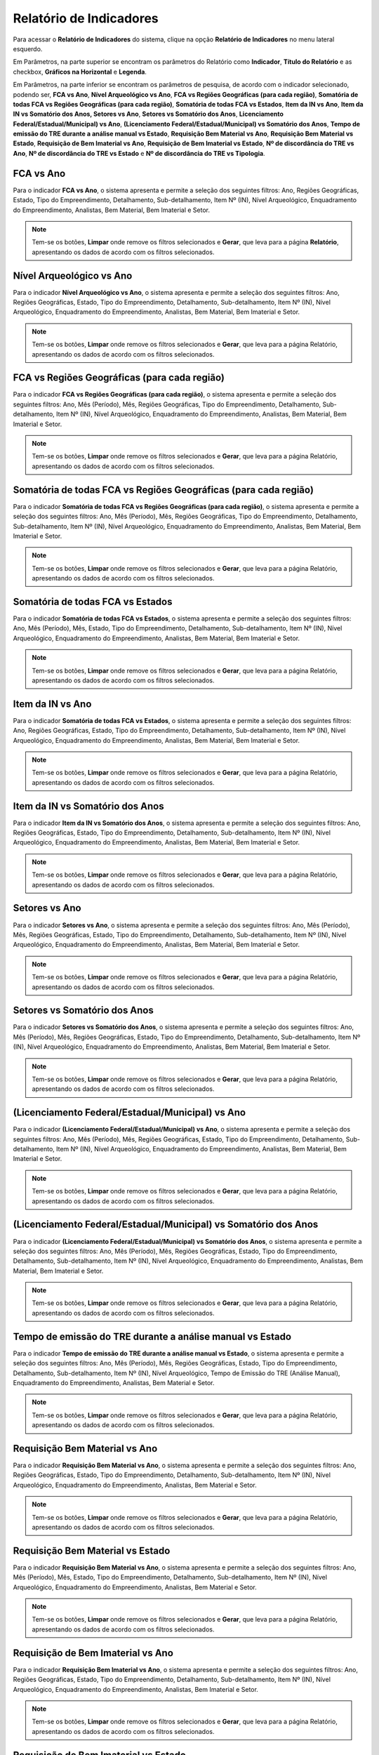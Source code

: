 Relatório de Indicadores
==========================
.. meta::
   :description: Apresentação do Relatório de Indicadores.
  
Para acessar o **Relatório de Indicadores** do sistema, clique na opção **Relatório de Indicadores** no menu lateral esquerdo.

.. image:: ../images/SAIP_Interno_Relatorio_Indicadores.png  
     :alt: SAIP Interno Relatório de Indicadores

Em Parâmetros, na parte superior se encontram os parâmetros do Relatório como **Indicador**, **Título do Relatório** e as checkbox, **Gráficos na Horizontal** e **Legenda**.

.. image:: ../images/SAIP_Interno_Relatorios_Parametros.png
        :alt: SAIP Interno Relatório de Indicadores Parâmetros


Em Parâmetros, na parte inferior se encontram os parâmetros de pesquisa, de acordo com o indicador selecionado, podendo ser, **FCA vs Ano**, **Nível Arqueológico vs Ano**, **FCA vs Regiões Geográficas (para cada região)**, **Somatória de todas FCA vs Regiões Geográficas (para cada região)**, **Somatória de todas FCA vs Estados**, **Item da IN vs Ano**, **Item da IN vs Somatório dos Anos, Setores vs Ano**, **Setores vs Somatório dos Anos**, **Licenciamento Federal/Estadual/Municipal) vs Ano**, **(Licenciamento Federal/Estadual/Municipal) vs Somatório dos Anos**, **Tempo de emissão do TRE durante a análise manual vs Estado**, **Requisição Bem Material vs Ano**, **Requisição Bem Material vs Estado**, **Requisição de Bem Imaterial vs Ano**, **Requisição de Bem Imaterial vs Estado**, **Nº de discordância do TRE vs Ano**, **Nº de discordância do TRE vs Estado** e **Nº de discordância do TRE vs Tipologia**.

.. image:: ../images/SAIP_Interno_Relatorios_Indicadores_Lista.png
        :alt: SAIP Interno Relatório de Indicadores Parâmetros Lista

FCA vs Ano   
------------
Para o indicador **FCA vs Ano**, o sistema apresenta e permite a seleção dos seguintes filtros: Ano, Regiões Geográficas, Estado, Tipo do Empreendimento, Detalhamento, Sub-detalhamento, Item Nº (IN), Nível Arqueológico, Enquadramento do Empreendimento, Analistas, Bem Material, Bem Imaterial e Setor.

.. note::
   Tem-se os botões, **Limpar** onde remove os filtros selecionados e **Gerar**, que leva para a página **Relatório**, apresentando os dados de acordo com os filtros selecionados.

.. image:: ../images/SAIP_Interno_Relatorios_Indicadores_FCA_ANO.png
      :alt: SAIP Interno Relatório de Indicadores Parâmetros 

Nível Arqueológico vs Ano  
---------------------------
Para o indicador **Nível Arqueológico vs Ano**, o sistema apresenta e permite a seleção dos seguintes filtros: Ano, Regiões Geográficas, Estado, Tipo do Empreendimento, Detalhamento, Sub-detalhamento, Item Nº (IN), Nível Arqueológico, Enquadramento do Empreendimento, Analistas, Bem Material, Bem Imaterial e Setor.

.. note::
   Tem-se os botões, **Limpar** onde remove os filtros selecionados e **Gerar**, que leva para a página Relatório, apresentando os dados de acordo com os filtros selecionados.

.. image:: ../images/SAIP_Interno_Relatorios_Indicadores_Nivel_Arqueologico_Ano.png
      :alt: SAIP Interno Relatório de Indicadores Parâmetros


FCA vs Regiões Geográficas (para cada região)   
------------------------------------------------
Para o indicador **FCA vs Regiões Geográficas (para cada região)**, o sistema apresenta e permite a seleção dos seguintes filtros: Ano, Mês (Período), Mês, Regiões Geográficas, Tipo do Empreendimento, Detalhamento, Sub-detalhamento, Item Nº (IN), Nível Arqueológico, Enquadramento do Empreendimento, Analistas, Bem Material, Bem Imaterial e Setor.

.. note::
   Tem-se os botões, **Limpar** onde remove os filtros selecionados e **Gerar**, que leva para a página Relatório, apresentando os dados de acordo com os filtros selecionados.

.. image:: ../images/SAIP_Interno_Relatorios_Indicadores_FCA_Regioes_Limpar_Gerar.png
      :alt: SAIP Interno Relatório de Indicadores Parâmetros

Somatória de todas FCA vs Regiões Geográficas (para cada região)       
------------------------------------------------------------------------
Para o indicador **Somatória de todas FCA vs Regiões Geográficas (para cada região)**, o sistema apresenta e permite a seleção dos seguintes filtros: Ano, Mês (Período), Mês, Regiões Geográficas, Tipo do Empreendimento, Detalhamento, Sub-detalhamento, Item Nº (IN), Nível Arqueológico, Enquadramento do Empreendimento, Analistas, Bem Material, Bem Imaterial e Setor.

.. note::
   Tem-se os botões, **Limpar** onde remove os filtros selecionados e **Gerar**, que leva para a página Relatório, apresentando os dados de acordo com os filtros selecionados.

.. image:: ../images/SAIP_Interno_Relatorios_Indicadores_FCA_Geograficas_Limpar_Gerar.png
      :alt: SAIP Interno Relatório de Indicadores Parâmetros

Somatória de todas FCA vs Estados          
--------------------------------------

Para o indicador **Somatória de todas FCA vs Estados**, o sistema apresenta e permite a seleção dos seguintes filtros: Ano, Mês (Período), Mês, Estado, Tipo do Empreendimento, Detalhamento, Sub-detalhamento, Item Nº (IN), Nível Arqueológico, Enquadramento do Empreendimento, Analistas, Bem Material, Bem Imaterial e Setor.

.. note::
   Tem-se os botões, **Limpar** onde remove os filtros selecionados e **Gerar**, que leva para a página Relatório, apresentando os dados de acordo com os filtros selecionados.

.. image:: ../images/SAIP_Interno_Relatorios_Indicadores_FCA_Estados.png
      :alt: SAIP Interno Relatório de Indicadores Parâmetros

Item da IN vs Ano            
--------------------

Para o indicador **Somatória de todas FCA vs Estados**, o sistema apresenta e permite a seleção dos seguintes filtros: Ano, Regiões Geográficas, Estado, Tipo do Empreendimento, Detalhamento, Sub-detalhamento, Item Nº (IN), Nível Arqueológico, Enquadramento do Empreendimento, Analistas, Bem Material, Bem Imaterial e Setor.

.. note::
   Tem-se os botões, **Limpar** onde remove os filtros selecionados e **Gerar**, que leva para a página Relatório, apresentando os dados de acordo com os filtros selecionados.

.. image:: ../images/SAIP_Interno_Relatorios_Indicadores_IN_ANO.png 
      :alt: SAIP Interno Relatório de Indicadores Parâmetros

Item da IN vs Somatório dos Anos           
------------------------------------
Para o indicador **Item da IN vs Somatório dos Anos**, o sistema apresenta e permite a seleção dos seguintes filtros: Ano, Regiões Geográficas, Estado, Tipo do Empreendimento, Detalhamento, Sub-detalhamento, Item Nº (IN), Nível Arqueológico, Enquadramento do Empreendimento, Analistas, Bem Material, Bem Imaterial e Setor.

.. note::
   Tem-se os botões, **Limpar** onde remove os filtros selecionados e **Gerar**, que leva para a página Relatório, apresentando os dados de acordo com os filtros selecionados.

.. image:: ../images/SAIP_Interno_Relatorios_Indicadores_Item_IN_Somatorios_Anos.png 
      :alt: SAIP Interno Relatório de Indicadores Parâmetros


Setores vs Ano 
-----------------
Para o indicador **Setores vs Ano**, o sistema apresenta e permite a seleção dos seguintes filtros: Ano, Mês (Período), Mês, Regiões Geográficas, Estado, Tipo do Empreendimento, Detalhamento, Sub-detalhamento, Item Nº (IN), Nível Arqueológico, Enquadramento do Empreendimento, Analistas, Bem Material, Bem Imaterial e Setor.

.. note::
   Tem-se os botões, **Limpar** onde remove os filtros selecionados e **Gerar**, que leva para a página Relatório, apresentando os dados de acordo com os filtros selecionados.

.. image:: ../images/SAIP_Interno_Relatorios_Indicadores_Setores_Ano.png
      :alt: SAIP Interno Relatório de Indicadores Parâmetros


Setores vs Somatório dos Anos    
------------------------------
Para o indicador **Setores vs Somatório dos Anos**, o sistema apresenta e permite a seleção dos seguintes filtros: Ano, Mês (Período), Mês, Regiões Geográficas, Estado, Tipo do Empreendimento, Detalhamento, Sub-detalhamento, Item Nº (IN), Nível Arqueológico, Enquadramento do Empreendimento, Analistas, Bem Material, Bem Imaterial e Setor.


.. note::
   Tem-se os botões, **Limpar** onde remove os filtros selecionados e **Gerar**, que leva para a página Relatório, apresentando os dados de acordo com os filtros selecionados.

.. image:: ../images/SAIP_Interno_Relatorios_Indicadores_Setores_Somatorios.png
      :alt: SAIP Interno Relatório de Indicadores Parâmetros


(Licenciamento Federal/Estadual/Municipal) vs Ano   
------------------------------------------------------------
Para o indicador **(Licenciamento Federal/Estadual/Municipal) vs Ano**, o sistema apresenta e permite a seleção dos seguintes filtros: Ano, Mês (Período), Mês, Regiões Geográficas, Estado, Tipo do Empreendimento, Detalhamento, Sub-detalhamento, Item Nº (IN), Nível Arqueológico, Enquadramento do Empreendimento, Analistas, Bem Material, Bem Imaterial e Setor.

.. note::
   Tem-se os botões, **Limpar** onde remove os filtros selecionados e **Gerar**, que leva para a página Relatório, apresentando os dados de acordo com os filtros selecionados.

.. image:: ../images/SAIP_Interno_Relatorios_Indicadores_LFEM_ANO.png 
      :alt: SAIP Interno Relatório de Indicadores Parâmetros


(Licenciamento Federal/Estadual/Municipal) vs Somatório dos Anos         
------------------------------------------------------------------------
Para o indicador **(Licenciamento Federal/Estadual/Municipal) vs Somatório dos Anos**, o sistema apresenta e permite a seleção dos seguintes filtros: Ano, Mês (Período), Mês, Regiões Geográficas, Estado, Tipo do Empreendimento, Detalhamento, Sub-detalhamento, Item Nº (IN), Nível Arqueológico, Enquadramento do Empreendimento, Analistas, Bem Material, Bem Imaterial e Setor.

.. note::
   Tem-se os botões, **Limpar** onde remove os filtros selecionados e **Gerar**, que leva para a página Relatório, apresentando os dados de acordo com os filtros selecionados.

.. image:: ../images/SAIP_Interno_Relatorios_Indicadores_LFEM_Somatorios_Anos.png 
      :alt: SAIP Interno Relatório de Indicadores Parâmetros


Tempo de emissão do TRE durante a análise manual vs Estado   
------------------------------------------------------------
Para o indicador **Tempo de emissão do TRE durante a análise manual vs Estado**, o sistema apresenta e permite a seleção dos seguintes filtros: Ano, Mês (Período), Mês, Regiões Geográficas, Estado, Tipo do Empreendimento, Detalhamento, Sub-detalhamento, Item Nº (IN), Nível Arqueológico, Tempo de Emissão do TRE (Análise Manual), Enquadramento do Empreendimento, Analistas, Bem Material e Setor.

.. note::
   Tem-se os botões, **Limpar** onde remove os filtros selecionados e **Gerar**, que leva para a página Relatório, apresentando os dados de acordo com os filtros selecionados.

.. image:: ../images/SAIP_Interno_Relatorios_Indicadores_Tempo_Emissao_TRE_Estado.png        
      :alt: SAIP Interno Relatório de Indicadores Parâmetros

Requisição Bem Material vs Ano          
------------------------------------
Para o indicador **Requisição Bem Material vs Ano**, o sistema apresenta e permite a seleção dos seguintes filtros: Ano, Regiões Geográficas, Estado, Tipo do Empreendimento, Detalhamento, Sub-detalhamento, Item Nº (IN), Nível Arqueológico, Enquadramento do Empreendimento, Analistas, Bem Material e Setor.


.. note::
   Tem-se os botões, **Limpar** onde remove os filtros selecionados e **Gerar**, que leva para a página Relatório, apresentando os dados de acordo com os filtros selecionados.

.. image:: ../images/SAIP_Interno_Relatorios_Indicadores_Requisicao_Bem_Material_Ano.png 
      :alt: SAIP Interno Relatório de Indicadores Parâmetros

Requisição Bem Material vs Estado     
------------------------------------
Para o indicador **Requisição Bem Material vs Ano**, o sistema apresenta e permite a seleção dos seguintes filtros: Ano, Mês (Período), Mês, Estado, Tipo do Empreendimento, Detalhamento, Sub-detalhamento, Item Nº (IN), Nível Arqueológico, Enquadramento do Empreendimento, Analistas, Bem Material e Setor.

.. note::
   Tem-se os botões, **Limpar** onde remove os filtros selecionados e **Gerar**, que leva para a página Relatório, apresentando os dados de acordo com os filtros selecionados.

.. image:: ../images/SAIP_Interno_Relatorios_Indicadores_Requisicao_Bem_Material_Estado.png        
      :alt: SAIP Interno Relatório de Indicadores Parâmetros

Requisição de Bem Imaterial vs Ano                     
------------------------------------------------
Para o indicador **Requisição Bem Imaterial vs Ano**, o sistema apresenta e permite a seleção dos seguintes filtros: Ano, Regiões Geográficas, Estado, Tipo do Empreendimento, Detalhamento, Sub-detalhamento, Item Nº (IN), Nível Arqueológico, Enquadramento do Empreendimento, Analistas, Bem Imaterial e Setor.

.. note::
   Tem-se os botões, **Limpar** onde remove os filtros selecionados e **Gerar**, que leva para a página Relatório, apresentando os dados de acordo com os filtros selecionados.

.. image:: ../images/SAIP_Interno_Relatorios_Indicadores_Requisicao_Bem_Imaterial_Ano.png   
      :alt: SAIP Interno Relatório de Indicadores Parâmetros


Requisição de Bem Imaterial vs Estado                    
------------------------------------------------
Para o indicador **Requisição Bem Imaterial vs Ano**, o sistema apresenta e permite a seleção dos seguintes filtros: Ano, Mês (Período), Mês, Estado, Tipo do Empreendimento, Detalhamento, Sub-detalhamento, Item Nº (IN), Nível Arqueológico, Enquadramento do Empreendimento, Analistas, Bem Material, Bem Imaterial e Setor.

.. note::
   Tem-se os botões, **Limpar** onde remove os filtros selecionados e **Gerar**, que leva para a página Relatório, apresentando os dados de acordo com os filtros selecionados.

.. image:: ../images/SAIP_Interno_Relatorios_Indicadores_Requisicao_Bem_Imaterial_Estado.png          
      :alt: SAIP Interno Relatório de Indicadores Parâmetros


Nº de discordância do TRE vs Ano                               
------------------------------------------------
Para o indicador **Nº de discordância do TRE vs Ano**, o sistema apresenta e permite a seleção dos seguintes filtros: Ano, Regiões Geográficas, Estado, Tipo do Empreendimento, Detalhamento, Sub-detalhamento, Item Nº (IN), Nível Arqueológico, Enquadramento do Empreendimento, Discordância do TRE, Analistas, Bem Material, Bem Imaterial e Setor.

.. note::
   Tem-se os botões, **Limpar** onde remove os filtros selecionados e **Gerar**, que leva para a página Relatório, apresentando os dados de acordo com os filtros selecionados.

.. image:: ../images/SAIP_Interno_Relatorios_Indicadores_Discordancia_TRE_Ano.png           
      :alt: SAIP Interno Relatório de Indicadores Parâmetros

Nº de discordância do TRE vs Estado                                 
------------------------------------------------
Para o indicador **Nº de discordância do TRE vs Estado**, o sistema apresenta e permite a seleção dos seguintes filtros: Ano, Mês (Período), Mês, Estado, Tipo do Empreendimento, Detalhamento, Sub-detalhamento, Item Nº (IN), Nível Arqueológico, Enquadramento do Empreendimento, Discordância do TRE, Analistas, Bem Material, Bem Imaterial e Setor.

.. note::
   Tem-se os botões, **Limpar** onde remove os filtros selecionados e **Gerar**, que leva para a página Relatório, apresentando os dados de acordo com os filtros selecionados.

.. image:: ../images/SAIP_Interno_Relatorios_Indicadores_Discordancia_TRE_Estado.png       
      :alt: SAIP Interno Relatório de Indicadores Parâmetros

Nº de discordância do TRE vs Tipologia       
------------------------------------------------
Para o indicador **Nº de discordância do TRE vs Tipologia**, o sistema apresenta e permite a seleção dos seguintes filtros: Ano, Mês (Período), Mês, Regiões Geográficas, Estado, Tipo do Empreendimento, Item Nº (IN), Nível Arqueológico, Enquadramento do Empreendimento, Discordância do TRE, Analistas, Bem Material, Bem Imaterial e Setor.

.. note::
   Tem-se os botões, **Limpar** onde remove os filtros selecionados e **Gerar**, que leva para a página Relatório, apresentando os dados de acordo com os filtros selecionados.

.. image:: ../images/SAIP_Interno_Relatorios_Indicadores_Discordancia_TRE_Tipologia.png         
      :alt: SAIP Interno Relatório de Indicadores Parâmetros

Reenquadramento Automático vs Ano
----------------------------------------------------
Para o indicador **Reenquadramento Automático vs Ano**, o sistema apresenta e permite a seleção dos seguintes filtros: Ano, Regiões Geográficas, Estado e Enquadramento do Empreendimento.

.. note::
   Tem-se os botões, **Limpar** onde remove os filtros selecionados e **Gerar**, que leva para a página Relatório, apresentando os dados de acordo com os filtros selecionados.

.. image:: ../images/SAIP_Interno_Relatorios_Indicadores_Reenquadramento_Automatico_Ano.png      
      :alt: SAIP Interno Relatório de Indicadores Parâmetros

Reenquadramento Automático vs Estados
-----------------------------------------
Para o indicador **Reenquadramento Automático vs Estados**, o sistema apresenta e permite a seleção dos seguintes filtros: Ano, Regiões Geográficas, Estado e Enquadramento do Empreendimento.

.. note::
   Tem-se os botões, **Limpar** onde remove os filtros selecionados e **Gerar**, que leva para a página Relatório, apresentando os dados de acordo com os filtros selecionados.

.. image:: ../images/SAIP_Interno_Relatorios_Indicadores_Reenquadramento_Automatico_Estados.png      
      :alt: SAIP Interno Relatório de Indicadores Parâmetros

Gerar Relatório
----------------
Após a escolha de um dos Indicadores, seleção dos filtros e acionar o botão **Gerar**, é levado para a página **Relatório**, onde é apresentado as informações de acordo com os filtros selecionados, com os botões **Exportar PDF** e **Exportar Planilha**. 

.. note:: 
     No exemplo apresentado, para geração do relatório, foi selecionado o indicador **FCA vs Ano**.

.. image:: ../images/SAIP_Interno_Relatorios_Indicadores_Relatorio_FCA_ANO.png
      :alt: SAIP Interno Relatório de Indicadores Parâmetros botão Gerar

Exportar PDF 
------------
Selecionando a opção **Exportar PDF**, é realizado o download do relatório em PDF.

.. image:: ../images/SAIP_Interno_Relatorios_Indicadores_Relatorio_FCA_ANO_PDF.png
      :alt: SAIP Interno Relatório de Indicadores Parâmetros relatório em PDF

Exportar Planilha
------------------
Selecionando a opção **Exportar Planilha**, é realizado o download do relatório em Excel.

.. image:: ../images/SAIP_Interno_Relatorios_Indicadores_Relatorio_FCA_ANO_Excel.png
      :alt: SAIP Interno Relatório de Indicadores Parâmetros relatório em Excel.png
